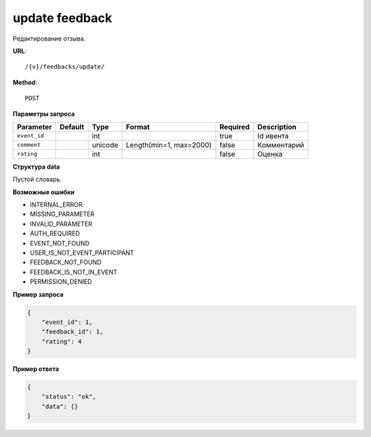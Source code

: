 update feedback
===============

Редактирование отзыва.

**URL**::

    /{v}/feedbacks/update/

**Method**::

    POST

**Параметры запроса**

===============  ========  =========   =======================  ========  ================================
Parameter        Default   Type        Format                   Required  Description
===============  ========  =========   =======================  ========  ================================
``event_id``               int                                  true      Id ивента
``comment``                unicode     Length(min=1, max=2000)  false     Комментарий
``rating``                 int                                  false     Оценка
===============  ========  =========   =======================  ========  ================================

**Структура data**

Пустой словарь.

**Возможные ошибки**

* INTERNAL_ERROR
* MISSING_PARAMETER
* INVALID_PARAMETER
* AUTH_REQUIRED
* EVENT_NOT_FOUND
* USER_IS_NOT_EVENT_PARTICIPANT
* FEEDBACK_NOT_FOUND
* FEEDBACK_IS_NOT_IN_EVENT
* PERMISSION_DENIED

**Пример запроса**

.. code-block:: javascript

    {
        "event_id": 1,
        "feedback_id": 1,
        "rating": 4
    }

**Пример ответа**

.. code-block:: javascript

    {
        "status": "ok",
        "data": {}
    }